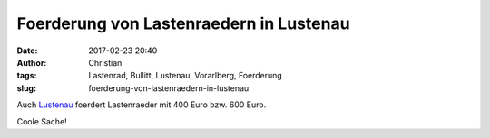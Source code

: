 Foerderung von Lastenraedern in Lustenau
#########################################
:date: 2017-02-23 20:40
:author: Christian
:tags: Lastenrad, Bullitt, Lustenau, Vorarlberg, Foerderung
:slug: foerderung-von-lastenraedern-in-lustenau

Auch `Lustenau <http://www.lustenau.at/de/lustenau-foerdert-sanfte-mobilitaet-auch-2017>`_ foerdert Lastenraeder mit 400 Euro bzw. 600  Euro.

Coole Sache!


